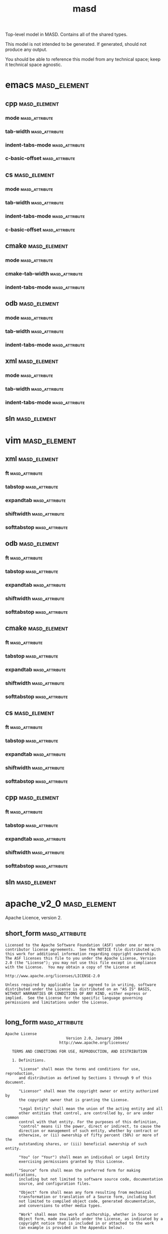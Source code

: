 #+title: masd
#+options: <:nil c:nil todo:nil ^:nil d:nil date:nil author:nil
:PROPERTIES:
:masd.codec.dia.comment: true
:masd.codec.model_modules: masd
:masd.codec.input_technical_space: agnostic
:masd.codec.is_proxy_model: true
:masd.cpp.enabled: false
:masd.cpp.serialization.enabled: false
:masd.csharp.enabled: false
:END:

Top-level model in MASD. Contains all of the shared types.

This model is not intended to be generated. If generated,
should not produce any output.

You should be able to reference this model from any technical
space; keep it technical space agnostic.

* emacs                                                        :masd_element:
:PROPERTIES:
:masd.codec.stereotypes: masd::decoration::modeline_group
:END:
** cpp                                                         :masd_element:
:PROPERTIES:
:masd.decoration.modeline.editor: emacs
:masd.decoration.modeline.location: top
:masd.decoration.modeline.technical_space: cpp
:masd.codec.stereotypes: masd::decoration::modeline
:END:
*** mode                                                     :masd_attribute:
:PROPERTIES:
:masd.codec.value: c++
:END:
*** tab-width                                                :masd_attribute:
:PROPERTIES:
:masd.codec.value: 4
:END:
*** indent-tabs-mode                                         :masd_attribute:
:PROPERTIES:
:masd.codec.value: nil
:END:
*** c-basic-offset                                           :masd_attribute:
:PROPERTIES:
:masd.codec.value: 4
:END:
** cs                                                          :masd_element:
:PROPERTIES:
:masd.decoration.modeline.editor: emacs
:masd.decoration.modeline.location: top
:masd.decoration.modeline.technical_space: csharp
:masd.codec.stereotypes: masd::decoration::modeline
:END:
*** mode                                                     :masd_attribute:
:PROPERTIES:
:masd.codec.value: csharp
:END:
*** tab-width                                                :masd_attribute:
:PROPERTIES:
:masd.codec.value: 4
:END:
*** indent-tabs-mode                                         :masd_attribute:
:PROPERTIES:
:masd.codec.value: nil
:END:
*** c-basic-offset                                           :masd_attribute:
:PROPERTIES:
:masd.codec.value: 4
:END:
** cmake                                                       :masd_element:
:PROPERTIES:
:masd.decoration.modeline.editor: emacs
:masd.decoration.modeline.location: top
:masd.decoration.modeline.technical_space: cmake
:masd.codec.stereotypes: masd::decoration::modeline
:END:
*** mode                                                     :masd_attribute:
:PROPERTIES:
:masd.codec.value: cmake
:END:
*** cmake-tab-width                                          :masd_attribute:
:PROPERTIES:
:masd.codec.value: 4
:END:
*** indent-tabs-mode                                         :masd_attribute:
:PROPERTIES:
:masd.codec.value: nil
:END:
** odb                                                         :masd_element:
:PROPERTIES:
:masd.decoration.modeline.editor: emacs
:masd.decoration.modeline.location: top
:masd.decoration.modeline.technical_space: odb
:masd.codec.stereotypes: masd::decoration::modeline
:END:
*** mode                                                     :masd_attribute:
:PROPERTIES:
:masd.codec.value: sh
:END:
*** tab-width                                                :masd_attribute:
:PROPERTIES:
:masd.codec.value: 4
:END:
*** indent-tabs-mode                                         :masd_attribute:
:PROPERTIES:
:masd.codec.value: nil
:END:
** xml                                                         :masd_element:
:PROPERTIES:
:masd.decoration.modeline.editor: emacs
:masd.decoration.modeline.location: top
:masd.decoration.modeline.technical_space: xml
:masd.codec.stereotypes: masd::decoration::modeline
:END:
*** mode                                                     :masd_attribute:
:PROPERTIES:
:masd.codec.value: nxml
:END:
*** tab-width                                                :masd_attribute:
:PROPERTIES:
:masd.codec.value: 4
:END:
*** indent-tabs-mode                                         :masd_attribute:
:PROPERTIES:
:masd.codec.value: nil
:END:
** sln                                                         :masd_element:
:PROPERTIES:
:masd.decoration.modeline.editor: emacs
:masd.decoration.modeline.location: top
:masd.decoration.modeline.technical_space: sln
:masd.codec.stereotypes: masd::decoration::modeline
:END:
* vim                                                          :masd_element:
:PROPERTIES:
:masd.codec.stereotypes: masd::decoration::modeline_group
:END:
** xml                                                         :masd_element:
:PROPERTIES:
:masd.decoration.modeline.editor: vim
:masd.decoration.modeline.location: top
:masd.decoration.modeline.technical_space: xml
:masd.codec.stereotypes: masd::decoration::modeline
:END:
*** ft                                                       :masd_attribute:
:PROPERTIES:
:masd.codec.value: xml
:END:
*** tabstop                                                  :masd_attribute:
:PROPERTIES:
:masd.codec.value: 4
:END:
*** expandtab                                                :masd_attribute:
*** shiftwidth                                               :masd_attribute:
:PROPERTIES:
:masd.codec.value: 4
:END:
*** softtabstop                                              :masd_attribute:
:PROPERTIES:
:masd.codec.value: 4
:END:
** odb                                                         :masd_element:
:PROPERTIES:
:masd.decoration.modeline.editor: vim
:masd.decoration.modeline.location: top
:masd.decoration.modeline.technical_space: odb
:masd.codec.stereotypes: masd::decoration::modeline
:END:
*** ft                                                       :masd_attribute:
:PROPERTIES:
:masd.codec.value: sh
:END:
*** tabstop                                                  :masd_attribute:
:PROPERTIES:
:masd.codec.value: 4
:END:
*** expandtab                                                :masd_attribute:
*** shiftwidth                                               :masd_attribute:
:PROPERTIES:
:masd.codec.value: 4
:END:
*** softtabstop                                              :masd_attribute:
:PROPERTIES:
:masd.codec.value: 4
:END:
** cmake                                                       :masd_element:
:PROPERTIES:
:masd.decoration.modeline.editor: vim
:masd.decoration.modeline.location: top
:masd.decoration.modeline.technical_space: cmake
:masd.codec.stereotypes: masd::decoration::modeline
:END:
*** ft                                                       :masd_attribute:
:PROPERTIES:
:masd.codec.value: cmake
:END:
*** tabstop                                                  :masd_attribute:
:PROPERTIES:
:masd.codec.value: 4
:END:
*** expandtab                                                :masd_attribute:
*** shiftwidth                                               :masd_attribute:
:PROPERTIES:
:masd.codec.value: 4
:END:
*** softtabstop                                              :masd_attribute:
:PROPERTIES:
:masd.codec.value: 4
:END:
** cs                                                          :masd_element:
:PROPERTIES:
:masd.decoration.modeline.editor: vim
:masd.decoration.modeline.location: top
:masd.decoration.modeline.technical_space: csharp
:masd.codec.stereotypes: masd::decoration::modeline
:END:
*** ft                                                       :masd_attribute:
:PROPERTIES:
:masd.codec.value: csharp
:END:
*** tabstop                                                  :masd_attribute:
:PROPERTIES:
:masd.codec.value: 4
:END:
*** expandtab                                                :masd_attribute:
*** shiftwidth                                               :masd_attribute:
:PROPERTIES:
:masd.codec.value: 4
:END:
*** softtabstop                                              :masd_attribute:
:PROPERTIES:
:masd.codec.value: 4
:END:
** cpp                                                         :masd_element:
:PROPERTIES:
:masd.decoration.modeline.editor: vim
:masd.decoration.modeline.location: top
:masd.decoration.modeline.technical_space: cpp
:masd.codec.stereotypes: masd::decoration::modeline
:END:
*** ft                                                       :masd_attribute:
:PROPERTIES:
:masd.codec.value: cpp
:END:
*** tabstop                                                  :masd_attribute:
:PROPERTIES:
:masd.codec.value: 4
:END:
*** expandtab                                                :masd_attribute:
*** shiftwidth                                               :masd_attribute:
:PROPERTIES:
:masd.codec.value: 4
:END:
*** softtabstop                                              :masd_attribute:
:PROPERTIES:
:masd.codec.value: 4
:END:
** sln                                                         :masd_element:
:PROPERTIES:
:masd.decoration.modeline.editor: emacs
:masd.decoration.modeline.location: top
:masd.decoration.modeline.technical_space: sln
:masd.codec.stereotypes: masd::decoration::modeline
:END:
* apache_v2_0                                                  :masd_element:
:PROPERTIES:
:masd.codec.stereotypes: masd::decoration::licence
:END:

Apache Licence, version 2.

** short_form                                                :masd_attribute:
#+begin_src fundamental
Licensed to the Apache Software Foundation (ASF) under one or more
contributor license agreements.  See the NOTICE file distributed with
this work for additional information regarding copyright ownership.
The ASF licenses this file to you under the Apache License, Version
2.0 (the "License"); you may not use this file except in compliance
with the License.  You may obtain a copy of the License at

http://www.apache.org/licenses/LICENSE-2.0

Unless required by applicable law or agreed to in writing, software
distributed under the License is distributed on an "AS IS" BASIS,
WITHOUT WARRANTIES OR CONDITIONS OF ANY KIND, either express or
implied.  See the License for the specific language governing
permissions and limitations under the License.

#+end_src
** long_form                                                 :masd_attribute:
#+begin_src fundamental
Apache License
                           Version 2.0, January 2004
                        http://www.apache.org/licenses/

   TERMS AND CONDITIONS FOR USE, REPRODUCTION, AND DISTRIBUTION

   1. Definitions.

      "License" shall mean the terms and conditions for use, reproduction,
      and distribution as defined by Sections 1 through 9 of this document.

      "Licensor" shall mean the copyright owner or entity authorized by
      the copyright owner that is granting the License.

      "Legal Entity" shall mean the union of the acting entity and all
      other entities that control, are controlled by, or are under common
      control with that entity. For the purposes of this definition,
      "control" means (i) the power, direct or indirect, to cause the
      direction or management of such entity, whether by contract or
      otherwise, or (ii) ownership of fifty percent (50%) or more of the
      outstanding shares, or (iii) beneficial ownership of such entity.

      "You" (or "Your") shall mean an individual or Legal Entity
      exercising permissions granted by this License.

      "Source" form shall mean the preferred form for making modifications,
      including but not limited to software source code, documentation
      source, and configuration files.

      "Object" form shall mean any form resulting from mechanical
      transformation or translation of a Source form, including but
      not limited to compiled object code, generated documentation,
      and conversions to other media types.

      "Work" shall mean the work of authorship, whether in Source or
      Object form, made available under the License, as indicated by a
      copyright notice that is included in or attached to the work
      (an example is provided in the Appendix below).

      "Derivative Works" shall mean any work, whether in Source or Object
      form, that is based on (or derived from) the Work and for which the
      editorial revisions, annotations, elaborations, or other modifications
      represent, as a whole, an original work of authorship. For the purposes
      of this License, Derivative Works shall not include works that remain
      separable from, or merely link (or bind by name) to the interfaces of,
      the Work and Derivative Works thereof.

      "Contribution" shall mean any work of authorship, including
      the original version of the Work and any modifications or additions
      to that Work or Derivative Works thereof, that is intentionally
      submitted to Licensor for inclusion in the Work by the copyright owner
      or by an individual or Legal Entity authorized to submit on behalf of
      the copyright owner. For the purposes of this definition, "submitted"
      means any form of electronic, verbal, or written communication sent
      to the Licensor or its representatives, including but not limited to
      communication on electronic mailing lists, source code control systems,
      and issue tracking systems that are managed by, or on behalf of, the
      Licensor for the purpose of discussing and improving the Work, but
      excluding communication that is conspicuously marked or otherwise
      designated in writing by the copyright owner as "Not a Contribution."

      "Contributor" shall mean Licensor and any individual or Legal Entity
      on behalf of whom a Contribution has been received by Licensor and
      subsequently incorporated within the Work.

   2. Grant of Copyright License. Subject to the terms and conditions of
      this License, each Contributor hereby grants to You a perpetual,
      worldwide, non-exclusive, no-charge, royalty-free, irrevocable
      copyright license to reproduce, prepare Derivative Works of,
      publicly display, publicly perform, sublicense, and distribute the
      Work and such Derivative Works in Source or Object form.

   3. Grant of Patent License. Subject to the terms and conditions of
      this License, each Contributor hereby grants to You a perpetual,
      worldwide, non-exclusive, no-charge, royalty-free, irrevocable
      (except as stated in this section) patent license to make, have made,
      use, offer to sell, sell, import, and otherwise transfer the Work,
      where such license applies only to those patent claims licensable
      by such Contributor that are necessarily infringed by their
      Contribution(s) alone or by combination of their Contribution(s)
      with the Work to which such Contribution(s) was submitted. If You
      institute patent litigation against any entity (including a
      cross-claim or counterclaim in a lawsuit) alleging that the Work
      or a Contribution incorporated within the Work constitutes direct
      or contributory patent infringement, then any patent licenses
      granted to You under this License for that Work shall terminate
      as of the date such litigation is filed.

   4. Redistribution. You may reproduce and distribute copies of the
      Work or Derivative Works thereof in any medium, with or without
      modifications, and in Source or Object form, provided that You
      meet the following conditions:

      (a) You must give any other recipients of the Work or
          Derivative Works a copy of this License; and

      (b) You must cause any modified files to carry prominent notices
          stating that You changed the files; and

      (c) You must retain, in the Source form of any Derivative Works
          that You distribute, all copyright, patent, trademark, and
          attribution notices from the Source form of the Work,
          excluding those notices that do not pertain to any part of
          the Derivative Works; and

      (d) If the Work includes a "NOTICE" text file as part of its
          distribution, then any Derivative Works that You distribute must
          include a readable copy of the attribution notices contained
          within such NOTICE file, excluding those notices that do not
          pertain to any part of the Derivative Works, in at least one
          of the following places: within a NOTICE text file distributed
          as part of the Derivative Works; within the Source form or
          documentation, if provided along with the Derivative Works; or,
          within a display generated by the Derivative Works, if and
          wherever such third-party notices normally appear. The contents
          of the NOTICE file are for informational purposes only and
          do not modify the License. You may add Your own attribution
          notices within Derivative Works that You distribute, alongside
          or as an addendum to the NOTICE text from the Work, provided
          that such additional attribution notices cannot be construed
          as modifying the License.

      You may add Your own copyright statement to Your modifications and
      may provide additional or different license terms and conditions
      for use, reproduction, or distribution of Your modifications, or
      for any such Derivative Works as a whole, provided Your use,
      reproduction, and distribution of the Work otherwise complies with
      the conditions stated in this License.

   5. Submission of Contributions. Unless You explicitly state otherwise,
      any Contribution intentionally submitted for inclusion in the Work
      by You to the Licensor shall be under the terms and conditions of
      this License, without any additional terms or conditions.
      Notwithstanding the above, nothing herein shall supersede or modify
      the terms of any separate license agreement you may have executed
      with Licensor regarding such Contributions.

   6. Trademarks. This License does not grant permission to use the trade
      names, trademarks, service marks, or product names of the Licensor,
      except as required for reasonable and customary use in describing the
      origin of the Work and reproducing the content of the NOTICE file.

   7. Disclaimer of Warranty. Unless required by applicable law or
      agreed to in writing, Licensor provides the Work (and each
      Contributor provides its Contributions) on an "AS IS" BASIS,
      WITHOUT WARRANTIES OR CONDITIONS OF ANY KIND, either express or
      implied, including, without limitation, any warranties or conditions
      of TITLE, NON-INFRINGEMENT, MERCHANTABILITY, or FITNESS FOR A
      PARTICULAR PURPOSE. You are solely responsible for determining the
      appropriateness of using or redistributing the Work and assume any
      risks associated with Your exercise of permissions under this License.

   8. Limitation of Liability. In no event and under no legal theory,
      whether in tort (including negligence), contract, or otherwise,
      unless required by applicable law (such as deliberate and grossly
      negligent acts) or agreed to in writing, shall any Contributor be
      liable to You for damages, including any direct, indirect, special,
      incidental, or consequential damages of any character arising as a
      result of this License or out of the use or inability to use the
      Work (including but not limited to damages for loss of goodwill,
      work stoppage, computer failure or malfunction, or any and all
      other commercial damages or losses), even if such Contributor
      has been advised of the possibility of such damages.

   9. Accepting Warranty or Additional Liability. While redistributing
      the Work or Derivative Works thereof, You may choose to offer,
      and charge a fee for, acceptance of support, warranty, indemnity,
      or other liability obligations and/or rights consistent with this
      License. However, in accepting such obligations, You may act only
      on Your own behalf and on Your sole responsibility, not on behalf
      of any other Contributor, and only if You agree to indemnify,
      defend, and hold each Contributor harmless for any liability
      incurred by, or claims asserted against, such Contributor by reason
      of your accepting any such warranty or additional liability.

   END OF TERMS AND CONDITIONS

   APPENDIX: How to apply the Apache License to your work.

      To apply the Apache License to your work, attach the following
      boilerplate notice, with the fields enclosed by brackets "[]"
      replaced with your own identifying information. (Don't include
      the brackets!)  The text should be enclosed in the appropriate
      comment syntax for the file format. We also recommend that a
      file or class name and description of purpose be included on the
      same "printed page" as the copyright notice for easier
      identification within third-party archives.

   Copyright [yyyy] [name of copyright owner]

   Licensed under the Apache License, Version 2.0 (the "License");
   you may not use this file except in compliance with the License.
   You may obtain a copy of the License at

       http://www.apache.org/licenses/LICENSE-2.0

   Unless required by applicable law or agreed to in writing, software
   distributed under the License is distributed on an "AS IS" BASIS,
   WITHOUT WARRANTIES OR CONDITIONS OF ANY KIND, either express or implied.
   See the License for the specific language governing permissions and
   limitations under the License.

#+end_src
* bsl_v1_0                                                     :masd_element:
:PROPERTIES:
:masd.codec.stereotypes: masd::decoration::licence
:END:

Boost Software Licence, version 1.

** short_form                                                :masd_attribute:
#+begin_src fundamental
Distributed under the Boost Software License, Version 1.0. (See
accompanying file LICENSE_1_0.txt or copy at
http://www.boost.org/LICENSE_1_0.txt)

See www.boost.org/libs/asio for documentation.

#+end_src
** long_form                                                 :masd_attribute:
#+begin_src fundamental
Boost Software License - Version 1.0 - August 17th, 2003

Permission is hereby granted, free of charge, to any person or organization
obtaining a copy of the software and accompanying documentation covered by
this license (the "Software") to use, reproduce, display, distribute,
execute, and transmit the Software, and to prepare derivative works of the
Software, and to permit third-parties to whom the Software is furnished to
do so, all subject to the following:

The copyright notices in the Software and this entire statement, including
the above license grant, this restriction and the following disclaimer,
must be included in all copies of the Software, in whole or in part, and
all derivative works of the Software, unless such copies or derivative
works are solely in the form of machine-executable object code generated by
a source language processor.

THE SOFTWARE IS PROVIDED "AS IS", WITHOUT WARRANTY OF ANY KIND, EXPRESS OR
IMPLIED, INCLUDING BUT NOT LIMITED TO THE WARRANTIES OF MERCHANTABILITY,
FITNESS FOR A PARTICULAR PURPOSE, TITLE AND NON-INFRINGEMENT. IN NO EVENT
SHALL THE COPYRIGHT HOLDERS OR ANYONE DISTRIBUTING THE SOFTWARE BE LIABLE
FOR ANY DAMAGES OR OTHER LIABILITY, WHETHER IN CONTRACT, TORT OR OTHERWISE,
ARISING FROM, OUT OF OR IN CONNECTION WITH THE SOFTWARE OR THE USE OR OTHER
DEALINGS IN THE SOFTWARE.

#+end_src
* gpl_v2                                                       :masd_element:
:PROPERTIES:
:masd.codec.stereotypes: masd::decoration::licence
:END:

GNU Public Licence, version 2.

** short_form                                                :masd_attribute:
#+begin_src fundamental
This program is free software; you can redistribute it and/or modify
it under the terms of the GNU General Public License version 2 as
published by the Free Software Foundation.

This program is distributed in the hope that it will be useful,
but WITHOUT ANY WARRANTY; without even the implied warranty of
MERCHANTABILITY or FITNESS FOR A PARTICULAR PURPOSE.  See the
GNU General Public License for more details.

You should have received a copy of the GNU General Public License
along with this program; if not, write to the Free Software
Foundation, Inc., 51 Franklin Street, Fifth Floor, Boston,
MA 02110-1301, USA.

#+end_src
** long_form                                                 :masd_attribute:
#+begin_src fundamental
GNU GENERAL PUBLIC LICENSE
               Version 2, June 1991

 Copyright (C) 1989, 1991 Free Software Foundation, Inc.,
 51 Franklin Street, Fifth Floor, Boston, MA 02110-1301 USA
 Everyone is permitted to copy and distribute verbatim copies
 of this license document, but changing it is not allowed.

                Preamble

  The licenses for most software are designed to take away your
freedom to share and change it.  By contrast, the GNU General Public
License is intended to guarantee your freedom to share and change free
software--to make sure the software is free for all its users.  This
General Public License applies to most of the Free Software
Foundation's software and to any other program whose authors commit to
using it.  (Some other Free Software Foundation software is covered by
the GNU Lesser General Public License instead.)  You can apply it to
your programs, too.

  When we speak of free software, we are referring to freedom, not
price.  Our General Public Licenses are designed to make sure that you
have the freedom to distribute copies of free software (and charge for
this service if you wish), that you receive source code or can get it
if you want it, that you can change the software or use pieces of it
in new free programs; and that you know you can do these things.

  To protect your rights, we need to make restrictions that forbid
anyone to deny you these rights or to ask you to surrender the rights.
These restrictions translate to certain responsibilities for you if you
distribute copies of the software, or if you modify it.

  For example, if you distribute copies of such a program, whether
gratis or for a fee, you must give the recipients all the rights that
you have.  You must make sure that they, too, receive or can get the
source code.  And you must show them these terms so they know their
rights.

  We protect your rights with two steps: (1) copyright the software, and
(2) offer you this license which gives you legal permission to copy,
distribute and/or modify the software.

  Also, for each author's protection and ours, we want to make certain
that everyone understands that there is no warranty for this free
software.  If the software is modified by someone else and passed on, we
want its recipients to know that what they have is not the original, so
that any problems introduced by others will not reflect on the original
authors' reputations.

  Finally, any free program is threatened constantly by software
patents.  We wish to avoid the danger that redistributors of a free
program will individually obtain patent licenses, in effect making the
program proprietary.  To prevent this, we have made it clear that any
patent must be licensed for everyone's free use or not licensed at all.

  The precise terms and conditions for copying, distribution and
modification follow.

            GNU GENERAL PUBLIC LICENSE
   TERMS AND CONDITIONS FOR COPYING, DISTRIBUTION AND MODIFICATION

  0. This License applies to any program or other work which contains
a notice placed by the copyright holder saying it may be distributed
under the terms of this General Public License.  The "Program", below,
refers to any such program or work, and a "work based on the Program"
means either the Program or any derivative work under copyright law:
that is to say, a work containing the Program or a portion of it,
either verbatim or with modifications and/or translated into another
language.  (Hereinafter, translation is included without limitation in
the term "modification".)  Each licensee is addressed as "you".

Activities other than copying, distribution and modification are not
covered by this License; they are outside its scope.  The act of
running the Program is not restricted, and the output from the Program
is covered only if its contents constitute a work based on the
Program (independent of having been made by running the Program).
Whether that is true depends on what the Program does.

  1. You may copy and distribute verbatim copies of the Program's
source code as you receive it, in any medium, provided that you
conspicuously and appropriately publish on each copy an appropriate
copyright notice and disclaimer of warranty; keep intact all the
notices that refer to this License and to the absence of any warranty;
and give any other recipients of the Program a copy of this License
along with the Program.

You may charge a fee for the physical act of transferring a copy, and
you may at your option offer warranty protection in exchange for a fee.

  2. You may modify your copy or copies of the Program or any portion
of it, thus forming a work based on the Program, and copy and
distribute such modifications or work under the terms of Section 1
above, provided that you also meet all of these conditions:

    a) You must cause the modified files to carry prominent notices
    stating that you changed the files and the date of any change.

    b) You must cause any work that you distribute or publish, that in
    whole or in part contains or is derived from the Program or any
    part thereof, to be licensed as a whole at no charge to all third
    parties under the terms of this License.

    c) If the modified program normally reads commands interactively
    when run, you must cause it, when started running for such
    interactive use in the most ordinary way, to print or display an
    announcement including an appropriate copyright notice and a
    notice that there is no warranty (or else, saying that you provide
    a warranty) and that users may redistribute the program under
    these conditions, and telling the user how to view a copy of this
    License.  (Exception: if the Program itself is interactive but
    does not normally print such an announcement, your work based on
    the Program is not required to print an announcement.)

These requirements apply to the modified work as a whole.  If
identifiable sections of that work are not derived from the Program,
and can be reasonably considered independent and separate works in
themselves, then this License, and its terms, do not apply to those
sections when you distribute them as separate works.  But when you
distribute the same sections as part of a whole which is a work based
on the Program, the distribution of the whole must be on the terms of
this License, whose permissions for other licensees extend to the
entire whole, and thus to each and every part regardless of who wrote it.

Thus, it is not the intent of this section to claim rights or contest
your rights to work written entirely by you; rather, the intent is to
exercise the right to control the distribution of derivative or
collective works based on the Program.

In addition, mere aggregation of another work not based on the Program
with the Program (or with a work based on the Program) on a volume of
a storage or distribution medium does not bring the other work under
the scope of this License.

  3. You may copy and distribute the Program (or a work based on it,
under Section 2) in object code or executable form under the terms of
Sections 1 and 2 above provided that you also do one of the following:

    a) Accompany it with the complete corresponding machine-readable
    source code, which must be distributed under the terms of Sections
    1 and 2 above on a medium customarily used for software interchange; or,

    b) Accompany it with a written offer, valid for at least three
    years, to give any third party, for a charge no more than your
    cost of physically performing source distribution, a complete
    machine-readable copy of the corresponding source code, to be
    distributed under the terms of Sections 1 and 2 above on a medium
    customarily used for software interchange; or,

    c) Accompany it with the information you received as to the offer
    to distribute corresponding source code.  (This alternative is
    allowed only for noncommercial distribution and only if you
    received the program in object code or executable form with such
    an offer, in accord with Subsection b above.)

The source code for a work means the preferred form of the work for
making modifications to it.  For an executable work, complete source
code means all the source code for all modules it contains, plus any
associated interface definition files, plus the scripts used to
control compilation and installation of the executable.  However, as a
special exception, the source code distributed need not include
anything that is normally distributed (in either source or binary
form) with the major components (compiler, kernel, and so on) of the
operating system on which the executable runs, unless that component
itself accompanies the executable.

If distribution of executable or object code is made by offering
access to copy from a designated place, then offering equivalent
access to copy the source code from the same place counts as
distribution of the source code, even though third parties are not
compelled to copy the source along with the object code.

  4. You may not copy, modify, sublicense, or distribute the Program
except as expressly provided under this License.  Any attempt
otherwise to copy, modify, sublicense or distribute the Program is
void, and will automatically terminate your rights under this License.
However, parties who have received copies, or rights, from you under
this License will not have their licenses terminated so long as such
parties remain in full compliance.

  5. You are not required to accept this License, since you have not
signed it.  However, nothing else grants you permission to modify or
distribute the Program or its derivative works.  These actions are
prohibited by law if you do not accept this License.  Therefore, by
modifying or distributing the Program (or any work based on the
Program), you indicate your acceptance of this License to do so, and
all its terms and conditions for copying, distributing or modifying
the Program or works based on it.

  6. Each time you redistribute the Program (or any work based on the
Program), the recipient automatically receives a license from the
original licensor to copy, distribute or modify the Program subject to
these terms and conditions.  You may not impose any further
restrictions on the recipients' exercise of the rights granted herein.
You are not responsible for enforcing compliance by third parties to
this License.

  7. If, as a consequence of a court judgment or allegation of patent
infringement or for any other reason (not limited to patent issues),
conditions are imposed on you (whether by court order, agreement or
otherwise) that contradict the conditions of this License, they do not
excuse you from the conditions of this License.  If you cannot
distribute so as to satisfy simultaneously your obligations under this
License and any other pertinent obligations, then as a consequence you
may not distribute the Program at all.  For example, if a patent
license would not permit royalty-free redistribution of the Program by
all those who receive copies directly or indirectly through you, then
the only way you could satisfy both it and this License would be to
refrain entirely from distribution of the Program.

If any portion of this section is held invalid or unenforceable under
any particular circumstance, the balance of the section is intended to
apply and the section as a whole is intended to apply in other
circumstances.

It is not the purpose of this section to induce you to infringe any
patents or other property right claims or to contest validity of any
such claims; this section has the sole purpose of protecting the
integrity of the free software distribution system, which is
implemented by public license practices.  Many people have made
generous contributions to the wide range of software distributed
through that system in reliance on consistent application of that
system; it is up to the author/donor to decide if he or she is willing
to distribute software through any other system and a licensee cannot
impose that choice.

This section is intended to make thoroughly clear what is believed to
be a consequence of the rest of this License.

  8. If the distribution and/or use of the Program is restricted in
certain countries either by patents or by copyrighted interfaces, the
original copyright holder who places the Program under this License
may add an explicit geographical distribution limitation excluding
those countries, so that distribution is permitted only in or among
countries not thus excluded.  In such case, this License incorporates
the limitation as if written in the body of this License.

  9. The Free Software Foundation may publish revised and/or new versions
of the General Public License from time to time.  Such new versions will
be similar in spirit to the present version, but may differ in detail to
address new problems or concerns.

Each version is given a distinguishing version number.  If the Program
specifies a version number of this License which applies to it and "any
later version", you have the option of following the terms and conditions
either of that version or of any later version published by the Free
Software Foundation.  If the Program does not specify a version number of
this License, you may choose any version ever published by the Free Software
Foundation.

  10. If you wish to incorporate parts of the Program into other free
programs whose distribution conditions are different, write to the author
to ask for permission.  For software which is copyrighted by the Free
Software Foundation, write to the Free Software Foundation; we sometimes
make exceptions for this.  Our decision will be guided by the two goals
of preserving the free status of all derivatives of our free software and
of promoting the sharing and reuse of software generally.

                NO WARRANTY

  11. BECAUSE THE PROGRAM IS LICENSED FREE OF CHARGE, THERE IS NO WARRANTY
FOR THE PROGRAM, TO THE EXTENT PERMITTED BY APPLICABLE LAW.  EXCEPT WHEN
OTHERWISE STATED IN WRITING THE COPYRIGHT HOLDERS AND/OR OTHER PARTIES
PROVIDE THE PROGRAM "AS IS" WITHOUT WARRANTY OF ANY KIND, EITHER EXPRESSED
OR IMPLIED, INCLUDING, BUT NOT LIMITED TO, THE IMPLIED WARRANTIES OF
MERCHANTABILITY AND FITNESS FOR A PARTICULAR PURPOSE.  THE ENTIRE RISK AS
TO THE QUALITY AND PERFORMANCE OF THE PROGRAM IS WITH YOU.  SHOULD THE
PROGRAM PROVE DEFECTIVE, YOU ASSUME THE COST OF ALL NECESSARY SERVICING,
REPAIR OR CORRECTION.

  12. IN NO EVENT UNLESS REQUIRED BY APPLICABLE LAW OR AGREED TO IN WRITING
WILL ANY COPYRIGHT HOLDER, OR ANY OTHER PARTY WHO MAY MODIFY AND/OR
REDISTRIBUTE THE PROGRAM AS PERMITTED ABOVE, BE LIABLE TO YOU FOR DAMAGES,
INCLUDING ANY GENERAL, SPECIAL, INCIDENTAL OR CONSEQUENTIAL DAMAGES ARISING
OUT OF THE USE OR INABILITY TO USE THE PROGRAM (INCLUDING BUT NOT LIMITED
TO LOSS OF DATA OR DATA BEING RENDERED INACCURATE OR LOSSES SUSTAINED BY
YOU OR THIRD PARTIES OR A FAILURE OF THE PROGRAM TO OPERATE WITH ANY OTHER
PROGRAMS), EVEN IF SUCH HOLDER OR OTHER PARTY HAS BEEN ADVISED OF THE
POSSIBILITY OF SUCH DAMAGES.

             END OF TERMS AND CONDITIONS

        How to Apply These Terms to Your New Programs

  If you develop a new program, and you want it to be of the greatest
possible use to the public, the best way to achieve this is to make it
free software which everyone can redistribute and change under these terms.

  To do so, attach the following notices to the program.  It is safest
to attach them to the start of each source file to most effectively
convey the exclusion of warranty; and each file should have at least
the "copyright" line and a pointer to where the full notice is found.

    <one line to give the program's name and a brief idea of what it does.>
    Copyright (C) <year>  <name of author>

    This program is free software; you can redistribute it and/or modify
    it under the terms of the GNU General Public License as published by
    the Free Software Foundation; either version 2 of the License, or
    (at your option) any later version.

    This program is distributed in the hope that it will be useful,
    but WITHOUT ANY WARRANTY; without even the implied warranty of
    MERCHANTABILITY or FITNESS FOR A PARTICULAR PURPOSE.  See the
    GNU General Public License for more details.

    You should have received a copy of the GNU General Public License along
    with this program; if not, write to the Free Software Foundation, Inc.,
    51 Franklin Street, Fifth Floor, Boston, MA 02110-1301 USA.

Also add information on how to contact you by electronic and paper mail.

If the program is interactive, make it output a short notice like this
when it starts in an interactive mode:

    Gnomovision version 69, Copyright (C) year name of author
    Gnomovision comes with ABSOLUTELY NO WARRANTY; for details type `show w'.
    This is free software, and you are welcome to redistribute it
    under certain conditions; type `show c' for details.

The hypothetical commands `show w' and `show c' should show the appropriate
parts of the General Public License.  Of course, the commands you use may
be called something other than `show w' and `show c'; they could even be
mouse-clicks or menu items--whatever suits your program.

You should also get your employer (if you work as a programmer) or your
school, if any, to sign a "copyright disclaimer" for the program, if
necessary.  Here is a sample; alter the names:

  Yoyodyne, Inc., hereby disclaims all copyright interest in the program
  `Gnomovision' (which makes passes at compilers) written by James Hacker.

  <signature of Ty Coon>, 1 April 1989
  Ty Coon, President of Vice

This General Public License does not permit incorporating your program into
proprietary programs.  If your program is a subroutine library, you may
consider it more useful to permit linking proprietary applications with the
library.  If this is what you want to do, use the GNU Lesser General
Public License instead of this License.

#+end_src
* gpl_v3                                                       :masd_element:
:PROPERTIES:
:masd.codec.stereotypes: masd::decoration::licence
:END:

GNU Public Licence, version 3.

** short_form                                                :masd_attribute:
#+begin_src fundamental
This program is free software; you can redistribute it and/or modify
it under the terms of the GNU General Public License as published by
the Free Software Foundation; either version 3 of the License, or
(at your option) any later version.

This program is distributed in the hope that it will be useful,
but WITHOUT ANY WARRANTY; without even the implied warranty of
MERCHANTABILITY or FITNESS FOR A PARTICULAR PURPOSE. See the
GNU General Public License for more details.

You should have received a copy of the GNU General Public License
along with this program; if not, write to the Free Software
Foundation, Inc., 51 Franklin Street, Fifth Floor, Boston,
MA 02110-1301, USA.

#+end_src
** long_form                                                 :masd_attribute:
#+begin_src fundamental
You may use, distribute and copy Dogen under the terms of GNU General
Public License Version 3, which is displayed below.

-------------------------------------------------------------------------
                    GNU GENERAL PUBLIC LICENSE
                       Version 3, 29 June 2007

 Copyright (C) 2007 Free Software Foundation, Inc. <http://fsf.org/>
 Everyone is permitted to copy and distribute verbatim copies
 of this license document, but changing it is not allowed.

                            Preamble

  The GNU General Public License is a free, copyleft license for
software and other kinds of works.

  The licenses for most software and other practical works are designed
to take away your freedom to share and change the works.  By contrast,
the GNU General Public License is intended to guarantee your freedom to
share and change all versions of a program--to make sure it remains free
software for all its users.  We, the Free Software Foundation, use the
GNU General Public License for most of our software; it applies also to
any other work released this way by its authors.  You can apply it to
your programs, too.

  When we speak of free software, we are referring to freedom, not
price.  Our General Public Licenses are designed to make sure that you
have the freedom to distribute copies of free software (and charge for
them if you wish), that you receive source code or can get it if you
want it, that you can change the software or use pieces of it in new
free programs, and that you know you can do these things.

  To protect your rights, we need to prevent others from denying you
these rights or asking you to surrender the rights.  Therefore, you have
certain responsibilities if you distribute copies of the software, or if
you modify it: responsibilities to respect the freedom of others.

  For example, if you distribute copies of such a program, whether
gratis or for a fee, you must pass on to the recipients the same
freedoms that you received.  You must make sure that they, too, receive
or can get the source code.  And you must show them these terms so they
know their rights.

  Developers that use the GNU GPL protect your rights with two steps:
(1) assert copyright on the software, and (2) offer you this License
giving you legal permission to copy, distribute and/or modify it.

  For the developers' and authors' protection, the GPL clearly explains
that there is no warranty for this free software.  For both users' and
authors' sake, the GPL requires that modified versions be marked as
changed, so that their problems will not be attributed erroneously to
authors of previous versions.

  Some devices are designed to deny users access to install or run
modified versions of the software inside them, although the manufacturer
can do so.  This is fundamentally incompatible with the aim of
protecting users' freedom to change the software.  The systematic
pattern of such abuse occurs in the area of products for individuals to
use, which is precisely where it is most unacceptable.  Therefore, we
have designed this version of the GPL to prohibit the practice for those
products.  If such problems arise substantially in other domains, we
stand ready to extend this provision to those domains in future versions
of the GPL, as needed to protect the freedom of users.

  Finally, every program is threatened constantly by software patents.
States should not allow patents to restrict development and use of
software on general-purpose computers, but in those that do, we wish to
avoid the special danger that patents applied to a free program could
make it effectively proprietary.  To prevent this, the GPL assures that
patents cannot be used to render the program non-free.

  The precise terms and conditions for copying, distribution and
modification follow.

                       TERMS AND CONDITIONS

  0. Definitions.

  "This License" refers to version 3 of the GNU General Public License.

  "Copyright" also means copyright-like laws that apply to other kinds of
works, such as semiconductor masks.

  "The Program" refers to any copyrightable work licensed under this
License.  Each licensee is addressed as "you".  "Licensees" and
"recipients" may be individuals or organizations.

  To "modify" a work means to copy from or adapt all or part of the work
in a fashion requiring copyright permission, other than the making of an
exact copy.  The resulting work is called a "modified version" of the
earlier work or a work "based on" the earlier work.

  A "covered work" means either the unmodified Program or a work based
on the Program.

  To "propagate" a work means to do anything with it that, without
permission, would make you directly or secondarily liable for
infringement under applicable copyright law, except executing it on a
computer or modifying a private copy.  Propagation includes copying,
distribution (with or without modification), making available to the
public, and in some countries other activities as well.

  To "convey" a work means any kind of propagation that enables other
parties to make or receive copies.  Mere interaction with a user through
a computer network, with no transfer of a copy, is not conveying.

  An interactive user interface displays "Appropriate Legal Notices"
to the extent that it includes a convenient and prominently visible
feature that (1) displays an appropriate copyright notice, and (2)
tells the user that there is no warranty for the work (except to the
extent that warranties are provided), that licensees may convey the
work under this License, and how to view a copy of this License.  If
the interface presents a list of user commands or options, such as a
menu, a prominent item in the list meets this criterion.

  1. Source Code.

  The "source code" for a work means the preferred form of the work
for making modifications to it.  "Object code" means any non-source
form of a work.

  A "Standard Interface" means an interface that either is an official
standard defined by a recognized standards body, or, in the case of
interfaces specified for a particular programming language, one that
is widely used among developers working in that language.

  The "System Libraries" of an executable work include anything, other
than the work as a whole, that (a) is included in the normal form of
packaging a Major Component, but which is not part of that Major
Component, and (b) serves only to enable use of the work with that
Major Component, or to implement a Standard Interface for which an
implementation is available to the public in source code form.  A
"Major Component", in this context, means a major essential component
(kernel, window system, and so on) of the specific operating system
(if any) on which the executable work runs, or a compiler used to
produce the work, or an object code interpreter used to run it.

  The "Corresponding Source" for a work in object code form means all
the source code needed to generate, install, and (for an executable
work) run the object code and to modify the work, including scripts to
control those activities.  However, it does not include the work's
System Libraries, or general-purpose tools or generally available free
programs which are used unmodified in performing those activities but
which are not part of the work.  For example, Corresponding Source
includes interface definition files associated with source files for
the work, and the source code for shared libraries and dynamically
linked subprograms that the work is specifically designed to require,
such as by intimate data communication or control flow between those
subprograms and other parts of the work.

  The Corresponding Source need not include anything that users
can regenerate automatically from other parts of the Corresponding
Source.

  The Corresponding Source for a work in source code form is that
same work.

  2. Basic Permissions.

  All rights granted under this License are granted for the term of
copyright on the Program, and are irrevocable provided the stated
conditions are met.  This License explicitly affirms your unlimited
permission to run the unmodified Program.  The output from running a
covered work is covered by this License only if the output, given its
content, constitutes a covered work.  This License acknowledges your
rights of fair use or other equivalent, as provided by copyright law.

  You may make, run and propagate covered works that you do not
convey, without conditions so long as your license otherwise remains
in force.  You may convey covered works to others for the sole purpose
of having them make modifications exclusively for you, or provide you
with facilities for running those works, provided that you comply with
the terms of this License in conveying all material for which you do
not control copyright.  Those thus making or running the covered works
for you must do so exclusively on your behalf, under your direction
and control, on terms that prohibit them from making any copies of
your copyrighted material outside their relationship with you.

  Conveying under any other circumstances is permitted solely under
the conditions stated below.  Sublicensing is not allowed; section 10
makes it unnecessary.

  3. Protecting Users' Legal Rights From Anti-Circumvention Law.

  No covered work shall be deemed part of an effective technological
measure under any applicable law fulfilling obligations under article
11 of the WIPO copyright treaty adopted on 20 December 1996, or
similar laws prohibiting or restricting circumvention of such
measures.

  When you convey a covered work, you waive any legal power to forbid
circumvention of technological measures to the extent such circumvention
is effected by exercising rights under this License with respect to
the covered work, and you disclaim any intention to limit operation or
modification of the work as a means of enforcing, against the work's
users, your or third parties' legal rights to forbid circumvention of
technological measures.

  4. Conveying Verbatim Copies.

  You may convey verbatim copies of the Program's source code as you
receive it, in any medium, provided that you conspicuously and
appropriately publish on each copy an appropriate copyright notice;
keep intact all notices stating that this License and any
non-permissive terms added in accord with section 7 apply to the code;
keep intact all notices of the absence of any warranty; and give all
recipients a copy of this License along with the Program.

  You may charge any price or no price for each copy that you convey,
and you may offer support or warranty protection for a fee.

  5. Conveying Modified Source Versions.

  You may convey a work based on the Program, or the modifications to
produce it from the Program, in the form of source code under the
terms of section 4, provided that you also meet all of these conditions:

    a) The work must carry prominent notices stating that you modified
    it, and giving a relevant date.

    b) The work must carry prominent notices stating that it is
    released under this License and any conditions added under section
    7.  This requirement modifies the requirement in section 4 to
    "keep intact all notices".

    c) You must license the entire work, as a whole, under this
    License to anyone who comes into possession of a copy.  This
    License will therefore apply, along with any applicable section 7
    additional terms, to the whole of the work, and all its parts,
    regardless of how they are packaged.  This License gives no
    permission to license the work in any other way, but it does not
    invalidate such permission if you have separately received it.

    d) If the work has interactive user interfaces, each must display
    Appropriate Legal Notices; however, if the Program has interactive
    interfaces that do not display Appropriate Legal Notices, your
    work need not make them do so.

  A compilation of a covered work with other separate and independent
works, which are not by their nature extensions of the covered work,
and which are not combined with it such as to form a larger program,
in or on a volume of a storage or distribution medium, is called an
"aggregate" if the compilation and its resulting copyright are not
used to limit the access or legal rights of the compilation's users
beyond what the individual works permit.  Inclusion of a covered work
in an aggregate does not cause this License to apply to the other
parts of the aggregate.

  6. Conveying Non-Source Forms.

  You may convey a covered work in object code form under the terms
of sections 4 and 5, provided that you also convey the
machine-readable Corresponding Source under the terms of this License,
in one of these ways:

    a) Convey the object code in, or embodied in, a physical product
    (including a physical distribution medium), accompanied by the
    Corresponding Source fixed on a durable physical medium
    customarily used for software interchange.

    b) Convey the object code in, or embodied in, a physical product
    (including a physical distribution medium), accompanied by a
    written offer, valid for at least three years and valid for as
    long as you offer spare parts or customer support for that product
    model, to give anyone who possesses the object code either (1) a
    copy of the Corresponding Source for all the software in the
    product that is covered by this License, on a durable physical
    medium customarily used for software interchange, for a price no
    more than your reasonable cost of physically performing this
    conveying of source, or (2) access to copy the
    Corresponding Source from a network server at no charge.

    c) Convey individual copies of the object code with a copy of the
    written offer to provide the Corresponding Source.  This
    alternative is allowed only occasionally and noncommercially, and
    only if you received the object code with such an offer, in accord
    with subsection 6b.

    d) Convey the object code by offering access from a designated
    place (gratis or for a charge), and offer equivalent access to the
    Corresponding Source in the same way through the same place at no
    further charge.  You need not require recipients to copy the
    Corresponding Source along with the object code.  If the place to
    copy the object code is a network server, the Corresponding Source
    may be on a different server (operated by you or a third party)
    that supports equivalent copying facilities, provided you maintain
    clear directions next to the object code saying where to find the
    Corresponding Source.  Regardless of what server hosts the
    Corresponding Source, you remain obligated to ensure that it is
    available for as long as needed to satisfy these requirements.

    e) Convey the object code using peer-to-peer transmission, provided
    you inform other peers where the object code and Corresponding
    Source of the work are being offered to the general public at no
    charge under subsection 6d.

  A separable portion of the object code, whose source code is excluded
from the Corresponding Source as a System Library, need not be
included in conveying the object code work.

  A "User Product" is either (1) a "consumer product", which means any
tangible personal property which is normally used for personal, family,
or household purposes, or (2) anything designed or sold for incorporation
into a dwelling.  In determining whether a product is a consumer product,
doubtful cases shall be resolved in favor of coverage.  For a particular
product received by a particular user, "normally used" refers to a
typical or common use of that class of product, regardless of the status
of the particular user or of the way in which the particular user
actually uses, or expects or is expected to use, the product.  A product
is a consumer product regardless of whether the product has substantial
commercial, industrial or non-consumer uses, unless such uses represent
the only significant mode of use of the product.

  "Installation Information" for a User Product means any methods,
procedures, authorization keys, or other information required to install
and execute modified versions of a covered work in that User Product from
a modified version of its Corresponding Source.  The information must
suffice to ensure that the continued functioning of the modified object
code is in no case prevented or interfered with solely because
modification has been made.

  If you convey an object code work under this section in, or with, or
specifically for use in, a User Product, and the conveying occurs as
part of a transaction in which the right of possession and use of the
User Product is transferred to the recipient in perpetuity or for a
fixed term (regardless of how the transaction is characterized), the
Corresponding Source conveyed under this section must be accompanied
by the Installation Information.  But this requirement does not apply
if neither you nor any third party retains the ability to install
modified object code on the User Product (for example, the work has
been installed in ROM).

  The requirement to provide Installation Information does not include a
requirement to continue to provide support service, warranty, or updates
for a work that has been modified or installed by the recipient, or for
the User Product in which it has been modified or installed.  Access to a
network may be denied when the modification itself materially and
adversely affects the operation of the network or violates the rules and
protocols for communication across the network.

  Corresponding Source conveyed, and Installation Information provided,
in accord with this section must be in a format that is publicly
documented (and with an implementation available to the public in
source code form), and must require no special password or key for
unpacking, reading or copying.

  7. Additional Terms.

  "Additional permissions" are terms that supplement the terms of this
License by making exceptions from one or more of its conditions.
Additional permissions that are applicable to the entire Program shall
be treated as though they were included in this License, to the extent
that they are valid under applicable law.  If additional permissions
apply only to part of the Program, that part may be used separately
under those permissions, but the entire Program remains governed by
this License without regard to the additional permissions.

  When you convey a copy of a covered work, you may at your option
remove any additional permissions from that copy, or from any part of
it.  (Additional permissions may be written to require their own
removal in certain cases when you modify the work.)  You may place
additional permissions on material, added by you to a covered work,
for which you have or can give appropriate copyright permission.

  Notwithstanding any other provision of this License, for material you
add to a covered work, you may (if authorized by the copyright holders of
that material) supplement the terms of this License with terms:

    a) Disclaiming warranty or limiting liability differently from the
    terms of sections 15 and 16 of this License; or

    b) Requiring preservation of specified reasonable legal notices or
    author attributions in that material or in the Appropriate Legal
    Notices displayed by works containing it; or

    c) Prohibiting misrepresentation of the origin of that material, or
    requiring that modified versions of such material be marked in
    reasonable ways as different from the original version; or

    d) Limiting the use for publicity purposes of names of licensors or
    authors of the material; or

    e) Declining to grant rights under trademark law for use of some
    trade names, trademarks, or service marks; or

    f) Requiring indemnification of licensors and authors of that
    material by anyone who conveys the material (or modified versions of
    it) with contractual assumptions of liability to the recipient, for
    any liability that these contractual assumptions directly impose on
    those licensors and authors.

  All other non-permissive additional terms are considered "further
restrictions" within the meaning of section 10.  If the Program as you
received it, or any part of it, contains a notice stating that it is
governed by this License along with a term that is a further
restriction, you may remove that term.  If a license document contains
a further restriction but permits relicensing or conveying under this
License, you may add to a covered work material governed by the terms
of that license document, provided that the further restriction does
not survive such relicensing or conveying.

  If you add terms to a covered work in accord with this section, you
must place, in the relevant source files, a statement of the
additional terms that apply to those files, or a notice indicating
where to find the applicable terms.

  Additional terms, permissive or non-permissive, may be stated in the
form of a separately written license, or stated as exceptions;
the above requirements apply either way.

  8. Termination.

  You may not propagate or modify a covered work except as expressly
provided under this License.  Any attempt otherwise to propagate or
modify it is void, and will automatically terminate your rights under
this License (including any patent licenses granted under the third
paragraph of section 11).

  However, if you cease all violation of this License, then your
license from a particular copyright holder is reinstated (a)
provisionally, unless and until the copyright holder explicitly and
finally terminates your license, and (b) permanently, if the copyright
holder fails to notify you of the violation by some reasonable means
prior to 60 days after the cessation.

  Moreover, your license from a particular copyright holder is
reinstated permanently if the copyright holder notifies you of the
violation by some reasonable means, this is the first time you have
received notice of violation of this License (for any work) from that
copyright holder, and you cure the violation prior to 30 days after
your receipt of the notice.

  Termination of your rights under this section does not terminate the
licenses of parties who have received copies or rights from you under
this License.  If your rights have been terminated and not permanently
reinstated, you do not qualify to receive new licenses for the same
material under section 10.

  9. Acceptance Not Required for Having Copies.

  You are not required to accept this License in order to receive or
run a copy of the Program.  Ancillary propagation of a covered work
occurring solely as a consequence of using peer-to-peer transmission
to receive a copy likewise does not require acceptance.  However,
nothing other than this License grants you permission to propagate or
modify any covered work.  These actions infringe copyright if you do
not accept this License.  Therefore, by modifying or propagating a
covered work, you indicate your acceptance of this License to do so.

  10. Automatic Licensing of Downstream Recipients.

  Each time you convey a covered work, the recipient automatically
receives a license from the original licensors, to run, modify and
propagate that work, subject to this License.  You are not responsible
for enforcing compliance by third parties with this License.

  An "entity transaction" is a transaction transferring control of an
organization, or substantially all assets of one, or subdividing an
organization, or merging organizations.  If propagation of a covered
work results from an entity transaction, each party to that
transaction who receives a copy of the work also receives whatever
licenses to the work the party's predecessor in interest had or could
give under the previous paragraph, plus a right to possession of the
Corresponding Source of the work from the predecessor in interest, if
the predecessor has it or can get it with reasonable efforts.

  You may not impose any further restrictions on the exercise of the
rights granted or affirmed under this License.  For example, you may
not impose a license fee, royalty, or other charge for exercise of
rights granted under this License, and you may not initiate litigation
(including a cross-claim or counterclaim in a lawsuit) alleging that
any patent claim is infringed by making, using, selling, offering for
sale, or importing the Program or any portion of it.

  11. Patents.

  A "contributor" is a copyright holder who authorizes use under this
License of the Program or a work on which the Program is based.  The
work thus licensed is called the contributor's "contributor version".

  A contributor's "essential patent claims" are all patent claims
owned or controlled by the contributor, whether already acquired or
hereafter acquired, that would be infringed by some manner, permitted
by this License, of making, using, or selling its contributor version,
but do not include claims that would be infringed only as a
consequence of further modification of the contributor version.  For
purposes of this definition, "control" includes the right to grant
patent sublicenses in a manner consistent with the requirements of
this License.

  Each contributor grants you a non-exclusive, worldwide, royalty-free
patent license under the contributor's essential patent claims, to
make, use, sell, offer for sale, import and otherwise run, modify and
propagate the contents of its contributor version.

  In the following three paragraphs, a "patent license" is any express
agreement or commitment, however denominated, not to enforce a patent
(such as an express permission to practice a patent or covenant not to
sue for patent infringement).  To "grant" such a patent license to a
party means to make such an agreement or commitment not to enforce a
patent against the party.

  If you convey a covered work, knowingly relying on a patent license,
and the Corresponding Source of the work is not available for anyone
to copy, free of charge and under the terms of this License, through a
publicly available network server or other readily accessible means,
then you must either (1) cause the Corresponding Source to be so
available, or (2) arrange to deprive yourself of the benefit of the
patent license for this particular work, or (3) arrange, in a manner
consistent with the requirements of this License, to extend the patent
license to downstream recipients.  "Knowingly relying" means you have
actual knowledge that, but for the patent license, your conveying the
covered work in a country, or your recipient's use of the covered work
in a country, would infringe one or more identifiable patents in that
country that you have reason to believe are valid.

  If, pursuant to or in connection with a single transaction or
arrangement, you convey, or propagate by procuring conveyance of, a
covered work, and grant a patent license to some of the parties
receiving the covered work authorizing them to use, propagate, modify
or convey a specific copy of the covered work, then the patent license
you grant is automatically extended to all recipients of the covered
work and works based on it.

  A patent license is "discriminatory" if it does not include within
the scope of its coverage, prohibits the exercise of, or is
conditioned on the non-exercise of one or more of the rights that are
specifically granted under this License.  You may not convey a covered
work if you are a party to an arrangement with a third party that is
in the business of distributing software, under which you make payment
to the third party based on the extent of your activity of conveying
the work, and under which the third party grants, to any of the
parties who would receive the covered work from you, a discriminatory
patent license (a) in connection with copies of the covered work
conveyed by you (or copies made from those copies), or (b) primarily
for and in connection with specific products or compilations that
contain the covered work, unless you entered into that arrangement,
or that patent license was granted, prior to 28 March 2007.

  Nothing in this License shall be construed as excluding or limiting
any implied license or other defenses to infringement that may
otherwise be available to you under applicable patent law.

  12. No Surrender of Others' Freedom.

  If conditions are imposed on you (whether by court order, agreement or
otherwise) that contradict the conditions of this License, they do not
excuse you from the conditions of this License.  If you cannot convey a
covered work so as to satisfy simultaneously your obligations under this
License and any other pertinent obligations, then as a consequence you may
not convey it at all.  For example, if you agree to terms that obligate you
to collect a royalty for further conveying from those to whom you convey
the Program, the only way you could satisfy both those terms and this
License would be to refrain entirely from conveying the Program.

  13. Use with the GNU Affero General Public License.

  Notwithstanding any other provision of this License, you have
permission to link or combine any covered work with a work licensed
under version 3 of the GNU Affero General Public License into a single
combined work, and to convey the resulting work.  The terms of this
License will continue to apply to the part which is the covered work,
but the special requirements of the GNU Affero General Public License,
section 13, concerning interaction through a network will apply to the
combination as such.

  14. Revised Versions of this License.

  The Free Software Foundation may publish revised and/or new versions of
the GNU General Public License from time to time.  Such new versions will
be similar in spirit to the present version, but may differ in detail to
address new problems or concerns.

  Each version is given a distinguishing version number.  If the
Program specifies that a certain numbered version of the GNU General
Public License "or any later version" applies to it, you have the
option of following the terms and conditions either of that numbered
version or of any later version published by the Free Software
Foundation.  If the Program does not specify a version number of the
GNU General Public License, you may choose any version ever published
by the Free Software Foundation.

  If the Program specifies that a proxy can decide which future
versions of the GNU General Public License can be used, that proxy's
public statement of acceptance of a version permanently authorizes you
to choose that version for the Program.

  Later license versions may give you additional or different
permissions.  However, no additional obligations are imposed on any
author or copyright holder as a result of your choosing to follow a
later version.

  15. Disclaimer of Warranty.

  THERE IS NO WARRANTY FOR THE PROGRAM, TO THE EXTENT PERMITTED BY
APPLICABLE LAW.  EXCEPT WHEN OTHERWISE STATED IN WRITING THE COPYRIGHT
HOLDERS AND/OR OTHER PARTIES PROVIDE THE PROGRAM "AS IS" WITHOUT WARRANTY
OF ANY KIND, EITHER EXPRESSED OR IMPLIED, INCLUDING, BUT NOT LIMITED TO,
THE IMPLIED WARRANTIES OF MERCHANTABILITY AND FITNESS FOR A PARTICULAR
PURPOSE.  THE ENTIRE RISK AS TO THE QUALITY AND PERFORMANCE OF THE PROGRAM
IS WITH YOU.  SHOULD THE PROGRAM PROVE DEFECTIVE, YOU ASSUME THE COST OF
ALL NECESSARY SERVICING, REPAIR OR CORRECTION.

  16. Limitation of Liability.

  IN NO EVENT UNLESS REQUIRED BY APPLICABLE LAW OR AGREED TO IN WRITING
WILL ANY COPYRIGHT HOLDER, OR ANY OTHER PARTY WHO MODIFIES AND/OR CONVEYS
THE PROGRAM AS PERMITTED ABOVE, BE LIABLE TO YOU FOR DAMAGES, INCLUDING ANY
GENERAL, SPECIAL, INCIDENTAL OR CONSEQUENTIAL DAMAGES ARISING OUT OF THE
USE OR INABILITY TO USE THE PROGRAM (INCLUDING BUT NOT LIMITED TO LOSS OF
DATA OR DATA BEING RENDERED INACCURATE OR LOSSES SUSTAINED BY YOU OR THIRD
PARTIES OR A FAILURE OF THE PROGRAM TO OPERATE WITH ANY OTHER PROGRAMS),
EVEN IF SUCH HOLDER OR OTHER PARTY HAS BEEN ADVISED OF THE POSSIBILITY OF
SUCH DAMAGES.

  17. Interpretation of Sections 15 and 16.

  If the disclaimer of warranty and limitation of liability provided
above cannot be given local legal effect according to their terms,
reviewing courts shall apply local law that most closely approximates
an absolute waiver of all civil liability in connection with the
Program, unless a warranty or assumption of liability accompanies a
copy of the Program in return for a fee.

                     END OF TERMS AND CONDITIONS

            How to Apply These Terms to Your New Programs

  If you develop a new program, and you want it to be of the greatest
possible use to the public, the best way to achieve this is to make it
free software which everyone can redistribute and change under these terms.

  To do so, attach the following notices to the program.  It is safest
to attach them to the start of each source file to most effectively
state the exclusion of warranty; and each file should have at least
the "copyright" line and a pointer to where the full notice is found.

    <one line to give the program's name and a brief idea of what it does.>
    Copyright (C) <year>  <name of author>

    This program is free software: you can redistribute it and/or modify
    it under the terms of the GNU General Public License as published by
    the Free Software Foundation, either version 3 of the License, or
    (at your option) any later version.

    This program is distributed in the hope that it will be useful,
    but WITHOUT ANY WARRANTY; without even the implied warranty of
    MERCHANTABILITY or FITNESS FOR A PARTICULAR PURPOSE.  See the
    GNU General Public License for more details.

    You should have received a copy of the GNU General Public License
    along with this program.  If not, see <http://www.gnu.org/licenses/>.

Also add information on how to contact you by electronic and paper mail.

  If the program does terminal interaction, make it output a short
notice like this when it starts in an interactive mode:

    <program>  Copyright (C) <year>  <name of author>
    This program comes with ABSOLUTELY NO WARRANTY; for details type `show w'.
    This is free software, and you are welcome to redistribute it
    under certain conditions; type `show c' for details.

The hypothetical commands `show w' and `show c' should show the appropriate
parts of the General Public License.  Of course, your program's commands
might be different; for a GUI interface, you would use an "about box".

  You should also get your employer (if you work as a programmer) or school,
if any, to sign a "copyright disclaimer" for the program, if necessary.
For more information on this, and how to apply and follow the GNU GPL, see
<http://www.gnu.org/licenses/>.

  The GNU General Public License does not permit incorporating your program
into proprietary programs.  If your program is a subroutine library, you
may consider it more useful to permit linking proprietary applications with
the library.  If this is what you want to do, use the GNU Lesser General
Public License instead of this License.  But first, please read
<http://www.gnu.org/philosophy/why-not-lgpl.html>.

#+end_src
* proprietary                                                  :masd_element:
:PROPERTIES:
:masd.codec.stereotypes: masd::decoration::licence
:END:

Sample properietary licence.

** short_form                                                :masd_attribute:
#+begin_src fundamental
CONFIDENTIAL

All information contained herein is, and remains the property of the
copyright holder and its suppliers, if any. The intellectual and
technical concepts contained herein are proprietary to the copyright
holder and its suppliers and may be covered by Domestic and Foreign
Patents, patents in process, and are protected by trade secret or
copyright law. Dissemination of this information or reproduction of
this material is strictly forbidden unless prior written permission is
obtained from the copyright holder.

#+end_src
** long_form                                                 :masd_attribute:
#+begin_src fundamental
CONFIDENTIAL

All information contained herein is, and remains the property of the
copyright holder and its suppliers, if any. The intellectual and
technical concepts contained herein are proprietary to the copyright
holder and its suppliers and may be covered by Domestic and Foreign
Patents, patents in process, and are protected by trade secret or
copyright law. Dissemination of this information or reproduction of
this material is strictly forbidden unless prior written permission is
obtained from the copyright holder.

#+end_src
